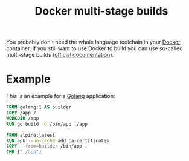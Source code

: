 #+TITLE: Docker multi-stage builds

You probably don't need the whole language toolchain in your [[file:docker.org][Docker]] container.
If you still want to use Docker to build you can use so-called multi-stage builds ([[https://docs.docker.com/develop/develop-images/multistage-build][official documentation]]).

* Example
This is an example for a [[file:golang.org][Golang]] application:
#+BEGIN_SRC Dockerfile
FROM golang:1 AS builder
COPY /app /
WORKDIR /app
RUN go build -o /bin/app ./app

FROM alpine:latest
RUN apk --no-cache add ca-certificates
COPY --from=builder /bin/app .
CMD ["./app"]
#+END_SRC
